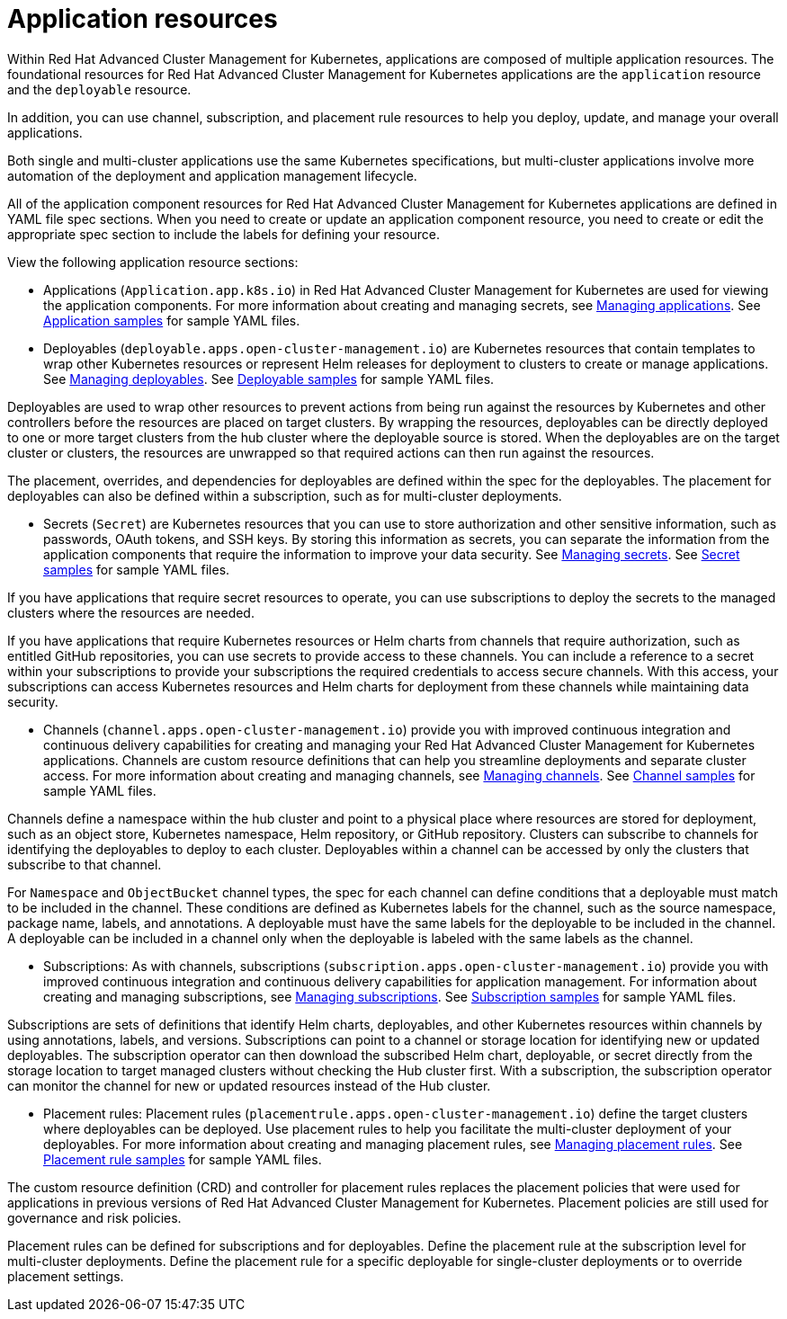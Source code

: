 = Application resources

Within Red Hat Advanced Cluster Management for Kubernetes, applications are composed of multiple application resources.
The foundational resources for Red Hat Advanced Cluster Management for Kubernetes applications are the `application` resource and the `deployable` resource.

In addition, you can use channel, subscription, and placement rule resources to help you deploy, update, and manage your overall applications.

Both single and multi-cluster applications use the same Kubernetes specifications, but multi-cluster applications involve more automation of the deployment and application management lifecycle.

All of the application component resources for Red Hat Advanced Cluster Management for Kubernetes applications are defined in YAML file spec sections.
When you need to create or update an application component resource, you need to create or edit the appropriate spec section to include the labels for defining your resource.

View the following application resource sections:

* Applications (`Application.app.k8s.io`) in Red Hat Advanced Cluster Management for Kubernetes are used for viewing the application components.
For more information about creating and managing secrets, see link:managing_apps.html[Managing applications].
See link:app_sample.html[Application samples] for sample YAML files.
* Deployables (`deployable.apps.open-cluster-management.io`) are Kubernetes resources that contain templates to wrap other Kubernetes resources or represent Helm releases for deployment to clusters to create or manage applications.
See link:managing_deployables.html[Managing deployables].
See link:deployable_sample.html[Deployable samples] for sample YAML files.

Deployables are used to wrap other resources to prevent actions from being run against the resources by Kubernetes and other controllers before the resources are placed on target clusters.
By wrapping the resources, deployables can be directly deployed to one or more target clusters from the hub cluster where the deployable source is stored.
When the deployables are on the target cluster or clusters, the resources are unwrapped so that required actions can then run against the resources.

The placement, overrides, and dependencies for deployables are defined within the spec for the deployables.
The placement for deployables can also be defined within a subscription, such as for multi-cluster deployments.

* Secrets (`Secret`) are Kubernetes resources that you can use to store authorization and other sensitive information, such as passwords, OAuth tokens, and SSH keys.
By storing this information as secrets, you can separate the information from the application components that require the information to improve your data security.
See link:managing_secrets.html[Managing secrets].
See link:secret_sample.html[Secret samples] for sample YAML files.

If you have applications that require secret resources to operate, you can use subscriptions to deploy the secrets to the managed clusters where the resources are needed.

If you have applications that require Kubernetes resources or Helm charts from channels that require authorization, such as entitled GitHub repositories, you can use secrets to provide access to these channels.
You can include a reference to a secret within your subscriptions to provide your subscriptions the required credentials to access secure channels.
With this access, your subscriptions can access Kubernetes resources and Helm charts for deployment from these channels while maintaining data security.

* Channels (`channel.apps.open-cluster-management.io`) provide you with improved continuous integration and continuous delivery capabilities for creating and managing your Red Hat Advanced Cluster Management for Kubernetes applications.
Channels are custom resource definitions that can help you streamline deployments and separate cluster access.
For more information about creating and managing channels, see link:managing_channels.html[Managing channels].
See link:channel_sample.html[Channel samples] for sample YAML files.

Channels define a namespace within the hub cluster and point to a physical place where resources are stored for deployment, such as an object store, Kubernetes namespace, Helm repository, or GitHub repository.
Clusters can subscribe to channels for identifying the deployables to deploy to each cluster.
Deployables within a channel can be accessed by only the clusters that subscribe to that channel.

For `Namespace` and `ObjectBucket` channel types, the spec for each channel can define conditions that a deployable must match to be included in the channel.
These conditions are defined as Kubernetes labels for the channel, such as the source namespace, package name, labels, and annotations.
A deployable must have the same labels for the deployable to be included in the channel.
A deployable can be included in a channel only when the deployable is labeled with the same labels as the channel.

* Subscriptions: As with channels, subscriptions (`subscription.apps.open-cluster-management.io`) provide you with improved continuous integration and continuous delivery capabilities for application management.
For information about creating and managing subscriptions, see link:managing_subscriptions.html[Managing subscriptions].
See link:subscription_sample.html[Subscription samples] for sample YAML files.

Subscriptions are sets of definitions that identify Helm charts, deployables, and other Kubernetes resources within channels by using annotations, labels, and versions.
Subscriptions can point to a channel or storage location for identifying new or updated deployables.
The subscription operator can then download the subscribed Helm chart, deployable, or secret directly from the storage location to target managed clusters without checking the Hub cluster first.
With a subscription, the subscription operator can monitor the channel for new or updated resources instead of the Hub cluster.

* Placement rules: Placement rules (`placementrule.apps.open-cluster-management.io`) define the target clusters where deployables can be deployed.
Use placement rules to help you facilitate the multi-cluster deployment of your deployables.
For more information about creating and managing placement rules, see link:managing_placement_rules.html[Managing placement rules].
See link:placement_sample.html[Placement rule samples] for sample YAML files.

The custom resource definition (CRD) and controller for placement rules replaces the placement policies that were used for applications in previous versions of Red Hat Advanced Cluster Management for Kubernetes.
Placement policies are still used for governance and risk policies.

Placement rules can be defined for subscriptions and for deployables.
Define the placement rule at the subscription level for multi-cluster deployments.
Define the placement rule for a specific deployable for single-cluster deployments or to override placement settings.
